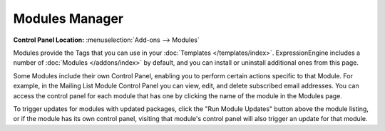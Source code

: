 Modules Manager
===============

.. rst-class:: cp-path

**Control Panel Location:** :menuselection:`Add-ons --> Modules`

|Modules|

Modules provide the Tags that you can use in your :doc:`Templates </templates/index>`.
ExpressionEngine includes a number of :doc:`Modules </addons/index>` by default,
and you can install or uninstall additional ones from this page.

Some Modules include their own Control Panel, enabling you to perform
certain actions specific to that Module. For example, in the Mailing
List Module Control Panel you can view, edit, and delete subscribed
email addresses. You can access the control panel for each module that
has one by clicking the name of the module in the Modules page.

To trigger updates for modules with updated packages, click the "Run
Module Updates" button above the module listing, or if the module has
its own control panel, visiting that module's control panel will also
trigger an update for that module.

.. |Modules| image:: ../../images/modules.png
